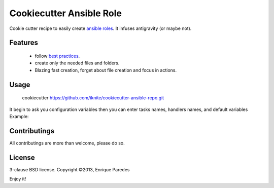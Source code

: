 Cookiecutter Ansible Role
=========================

Cookie cutter recipe to easily create `ansible roles`_. 
It infuses antigravity (or maybe not).

.. _`ansible roles`: http://docs.ansible.com/playbooks_roles.html#roles

Features
--------
  * follow `best practices`_.
  * create only the needed files and folders.
  * Blazing fast creation, forget about file creation and focus in actions.

.. _`best practices`: http://docs.ansible.com/playbooks_best_practices.html

Usage
-----

    cookiecutter https://github.com/iknite/cookiecutter-ansible-repo.git

It begin to ask you configuration variables then you can enter tasks names, handlers names, and default variables
Example:



Contributings
-------------

All contributings are more than welcome, please do so.


License
-------

3-clause BSD license.
Copyright ©2013, Enrique Paredes



Enjoy it! 

